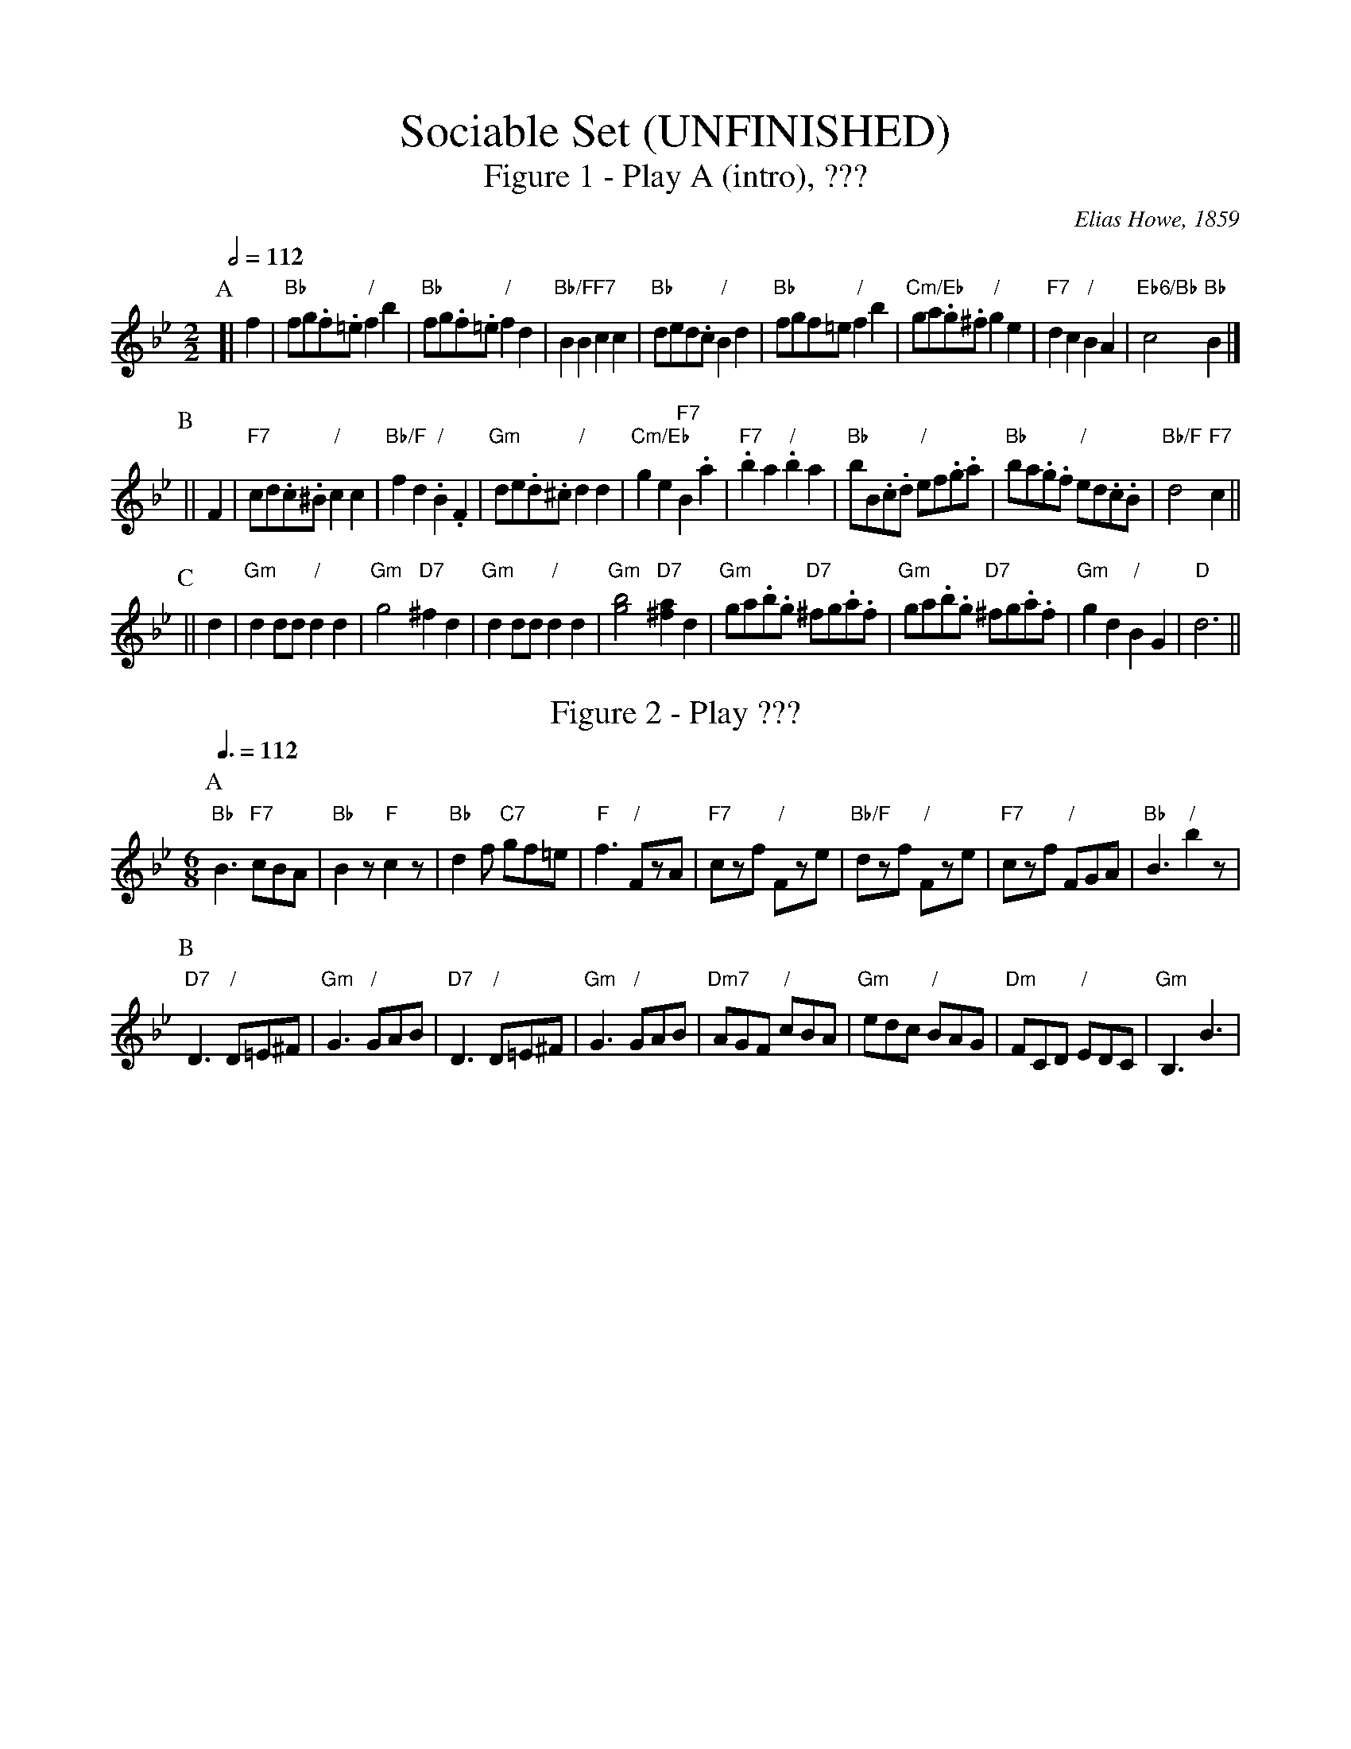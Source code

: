 X:680
T:Sociable Set (UNFINISHED)
T:Figure 1 - Play A (intro), ???
%%titlefont Times-Roman 28
%%subtitlefont Times-Roman 20
C:Elias Howe, 1859
L:1/4
M:2/2
S:Colin Hume's website,  colinhume.com  - chords can also be printed below the stave.
Q:1/2=112
H:Howe's Drawing-Room Dances, 1859
K:Bb
P:A
[| f | "Bb"f/g/.f/.=e/ "/"fb | "Bb"f/g/.f/.=e/ "/"fd | "Bb/F"BB "F7"cc | "Bb"d/e/d/.c/ "/"Bd |\
"Bb"f/g/f/=e/ "/"fb | "Cm/Eb"g/a/.g/.^f/ "/"ge | "F7"dc "/"BA | "Eb6/Bb"c2 "Bb"B |]
P:B
|| F | "F7"c/d/.c/.^B/ "/"cc | "Bb/F"fd "/".B.F | "Gm"d/e/.d/.^c/ "/"dd | "Cm/Eb"ge "F7"B.a |\
"F7".ba "/".ba | "Bb"b/B/.c/.d/ "/"e/f/.g/.a/ | "Bb"b/a/.g/.f/ "/"e/d/.c/.B/ | "Bb/F"d2 "F7"c ||
P:C
|| d | "Gm"dd/d/ "/"dd | "Gm"g2 "D7"^fd | "Gm"dd/d/ "/"dd | "Gm"[gb]2 "D7"[^fa]d |\
"Gm"g/a/.b/.g/ "D7"^f/g/.a/.f/ | "Gm"g/a/.b/.g/ "D7"^f/g/.a/.f/ | "Gm"gd "/"BG | "D"d3 ||
N:Replace by blank line and X field
T:Figure 2 - Play ???
M:6/8
L:1/8
S:Colin Hume's website,  colinhume.com  - chords can also be printed below the stave.
Q:3/8=112
K:Bb
P:A
"Bb"B3 "F7"cBA | "Bb"B2z "F"c2z | "Bb"d2f "C7"gf=e | "F"f3 "/"FzA |\
"F7"czf "/"Fze | "Bb/F"dzf "/"Fze | "F7"czf "/"FGA | "Bb"B3 "/"b2z |
P:B
"D7"D3 "/"D=E^F | "Gm"G3 "/"GAB | "D7"D3 "/"D=E^F | "Gm"G3 "/"GAB |\
"Dm7"AGF "/"cBA | "Gm"edc "/"BAG | "Dm"FCD "/"EDC | "Gm"B,3B3 |
